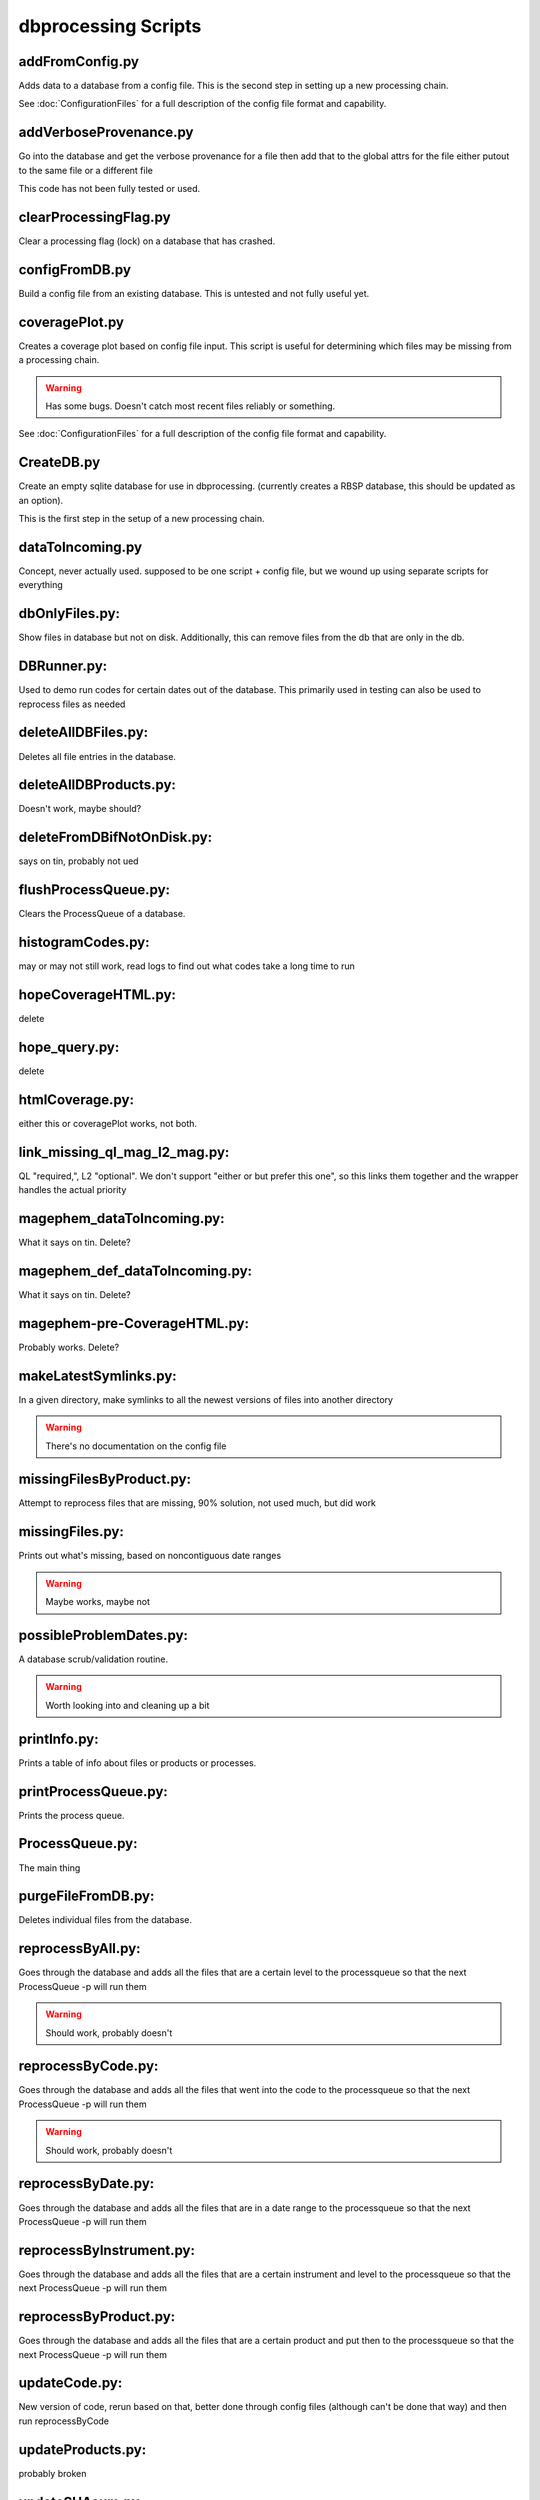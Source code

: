 dbprocessing Scripts
====================

addFromConfig.py
----------------
.. program:: addFromConfig

Adds data to a database from a config file. This is the second step in
setting up a new processing chain.

See :doc:`ConfigurationFiles` for a full description of the config file
format and capability.

.. option:: config_file The name of the config file to ingest
.. option:: -m <dbname>, --mission <dbname> The database to apply the config file to
.. option:: -v, --verify  Verify the config file then stop


addVerboseProvenance.py
-----------------------
.. program:: addVerboseProvenance

Go into the database and get the verbose provenance for a file
then add that to the global attrs for the file
either putout to the same file or a different file

This code has not been fully tested or used.

clearProcessingFlag.py
----------------------
.. program:: clearProcessingFlag

Clear a processing flag (lock) on a database that has crashed.

.. option:: database The name of the database to unlock
.. option:: message Log message to insert into the database

configFromDB.py
---------------
.. program:: configFromDB

Build a config file from an existing database. This is untested and not
fully useful yet.

.. option:: filename The filename to save the config
.. option:: -m <dbname>, --mission <dbname> The database to to connect to
.. option:: -f, --force Force the creation of the config file, allows overwrite
.. option:: -s, --satellite The name of the satellite for the config file
.. option:: -i, --instrument The name of the instrument for the config file
.. option:: -c, --nocomments Make the config file without a comment header block on top

coveragePlot.py
---------------
.. program:: coveragePlot

Creates a coverage plot based on config file input. This script is useful for
determining which files may be missing from a processing chain.

.. option:: configfile The config file to read.

.. warning:: Has some bugs. Doesn't catch most recent files reliably or something.

See :doc:`ConfigurationFiles` for a full description of the config file
format and capability.


CreateDB.py
-----------
.. program:: CreateDB

Create an empty sqlite database for use in dbprocessing.
(currently creates a RBSP database, this should be updated as an option).

This is the first step in the setup of a new processing chain.

.. option:: dbname The name of the database to create

dataToIncoming.py
-----------------
Concept, never actually used. supposed to be one script + config file, but we wound up using separate scripts for everything

dbOnlyFiles.py:
---------------
.. program:: dbOnlyFiles.py

Show files in database but not on disk. Additionally, this can remove files from the db that are only in the db.

.. option:: -s <date>, --startDate <date> Date to start reprocessing (e.g. 2012-10-02)
.. option:: -e <date>, --endDate <date> Date to end reprocessing (e.g. 2012-10-25)
.. option:: -f, --fix Fix the database exists_on_disk field
.. option:: -m <dbname>, --mission <dbname> elected mission database
.. option:: --echo echo sql queries for debugging
.. option:: -n, --newest Only check the newest files
.. option:: --startID The File id to start on
.. option:: -v, --verbose Print out each file as it is checked

DBRunner.py:
------------
.. program:: DBRunner

Used to demo run codes for certain dates out of the database. This primarily used in testing can also be used to reprocess files as needed

.. option:: filename The filename to save the config
.. option:: -d, --dryrun Only print what would be done
.. option:: -m <dbname>, --mission <dbname> Selected mission database
.. option:: --echo Start sqlalchemy with echo in place for debugging
.. option:: -s <date>, --startDate <date> Date to start search (e.g. 2012-10-02 or 20121002)
.. option:: -e <date>, --endDate <date> Date to end search (e.g. 2012-10-25 or 20121025)
.. option:: --nooptional Do not include optional inputs
.. option:: -n, --num-proc Number of processes to run in parallel

deleteAllDBFiles.py:
--------------------
.. program:: deleteAllDBFiles

Deletes all file entries in the database.

.. option:: -m <dbname>, --mission <dbname> Selected mission database

deleteAllDBProducts.py:
-----------------------
.. program:: deleteAllDBProducts

Doesn't work, maybe should?

deleteFromDBifNotOnDisk.py:
---------------------------
says on tin, probably not ued

flushProcessQueue.py:
---------------------
.. program:: flushProcessQueue

Clears the ProcessQueue of a database.

.. option:: Database The name of the database to wipe the ProcesQueue of.

histogramCodes.py:
------------------
may or may not still work, read logs to find out what codes take a long time to run

hopeCoverageHTML.py:
--------------------
delete

hope_query.py:
--------------
delete

htmlCoverage.py:
----------------
either this or coveragePlot works, not both.

link_missing_ql_mag_l2_mag.py:
------------------------------
QL "required,", L2 "optional". We don't support "either or but prefer this one", so this links them together and the wrapper handles the actual priority

magephem_dataToIncoming.py:
---------------------------
What it says on tin. Delete?

magephem_def_dataToIncoming.py:
-------------------------------
What it says on tin. Delete?

magephem-pre-CoverageHTML.py:
-----------------------------
Probably works. Delete?

makeLatestSymlinks.py:
----------------------
.. program:: makeLatestSymlinks

In a given directory, make symlinks to all the newest versions of files into another directory

.. option:: config The config file
.. option:: --verbose Print out verbose information
.. option:: -l, --list Instead of syncing list the sections of the conf file
.. option:: -f, --filter Comma separated list of strings that must be in the sync conf name (e.g. -f hope,rbspa)

.. warning:: There's no documentation on the config file

missingFilesByProduct.py:
-------------------------
Attempt to reprocess files that are missing, 90% solution, not used much, but did work

missingFiles.py:
----------------
.. program:: missingFiles

Prints out what's missing, based on noncontiguous date ranges

.. warning:: Maybe works, maybe not

possibleProblemDates.py:
------------------------
.. program:: possibleProblemDates

A database scrub/validation routine.

.. option:: -m <dbname>, --mission <dbname> Selected mission database
.. option:: --fix Fix the issues (make a backup first)
.. option:: --echo Echo sql queries for debugging

.. warning:: Worth looking into and cleaning up a bit

printInfo.py:
-------------
.. program:: printInfo

Prints a table of info about files or products or processes.

.. option:: Database The name of the database to print table of
.. option:: Field Either Product or Mission (more to come)

printProcessQueue.py:
---------------------
.. program:: printProcessQueue

Prints the process queue.

.. option:: Database The name of the database to print the queue of
.. option:: -o, --output The name of the file to output to(if blank, print to stdout)
.. option:: --html Output in HTML

ProcessQueue.py:
----------------
.. program:: ProcessQueue

The main thing

purgeFileFromDB.py:
-------------------
.. program:: purgeFileFromDB

Deletes individual files from the database.

.. option:: -m <dbname>, --mission <dbname> Selected mission database
.. option:: -r, --recursive Recursive removal

reprocessByAll.py:
------------------
.. program:: reprocessByAll

Goes through the database and adds all the files that are a certain level to the processqueue so that the next ProcessQueue -p will run them

.. option:: -s <date>, --startDate <date> Date to start reprocessing (e.g. 2012-10-02)
.. option:: -e <date>, --endDate <date> Date to end reprocessing (e.g. 2012-10-25)
.. option:: -l <level>, --level <level> The level to reprocess for
.. option:: -m <dbname>, --mission <dbname> Selected mission database

.. warning:: Should work, probably doesn't

reprocessByCode.py:
-------------------
.. program:: reprocessByCode

Goes through the database and adds all the files that went into the code to the processqueue so that the next ProcessQueue -p will run them

.. option:: codeID code to reprocess for
.. option:: -s <date>, --startDate <date> Date to start reprocessing (e.g. 2012-10-02)
.. option:: -e <date>, --endDate <date> Date to end reprocessing (e.g. 2012-10-25)
.. option:: -m <dbname>, --mission <dbname> Selected mission database
.. option:: --force Force the reprocessing. Speicify which version number to increment (1,2,3)

.. warning:: Should work, probably doesn't

reprocessByDate.py:
-------------------
.. program:: reprocessByDate

Goes through the database and adds all the files that are in a date range to the processqueue so that the next ProcessQueue -p will run them

.. option:: -s <date>, --startDate <date> Date to start reprocessing (e.g. 2012-10-02)
.. option:: -e <date>, --endDate <date> Date to end reprocessing (e.g. 2012-10-25)
.. option:: -m <dbname>, --mission <dbname> Selected mission database
.. option:: --echo Echo sql queries for debugging
.. option:: --force Force the reprocessing. Speicify which version number to increment (1,2,3)

reprocessByInstrument.py:
-------------------------
.. program:: reprocessByInstrument

Goes through the database and adds all the files that are a certain instrument and level to the processqueue so that the next ProcessQueue -p will run them

.. option:: -s <date>, --startDate <date> Date to start reprocessing (e.g. 2012-10-02)
.. option:: -e <date>, --endDate <date> Date to end reprocessing (e.g. 2012-10-25)
.. option:: -m <dbname>, --mission <dbname> Selected mission database
.. option:: -l <level>, --level <level> The level to reprocess for the given instrument
.. option:: --echo Echo sql queries for debugging
.. option:: --force Force the reprocessing. Specify which version number to increment (1,2,3)

reprocessByProduct.py:
----------------------
.. program:: reprocessByProduct.

Goes through the database and adds all the files that are a certain product and put then to the processqueue so that the next ProcessQueue -p will run them

.. option:: -s <date>, --startDate <date> Date to start reprocessing (e.g. 2012-10-02)
.. option:: -e <date>, --endDate <date> Date to end reprocessing (e.g. 2012-10-25)
.. option:: -m <dbname>, --mission <dbname> Selected mission database
.. option:: --echo Echo sql queries for debugging
.. option:: --force Force the reprocessing. Specify which version number to increment (1,2,3)

updateCode.py:
--------------
New version of code, rerun based on that, better done through config files (although can't be done that way) and then run reprocessByCode

updateProducts.py:
------------------
probably broken

updateSHAsum.py:
----------------
.. program:: updateSHAsum

Goes into the database and update the shasum entry for a file that is changed after ingestion.

.. option:: infile File to update the shasum of
.. option:: -m <dbname>, --mission <dbname> Selected mission database

weeklyReport.py:
----------------
unused, probably broken, delete

writeDBhtml.py:
---------------
unused, probably broken, delete

writeProcessConf.py:
--------------------
probably not used

writeProductsConf.py:
---------------------
probably not used
